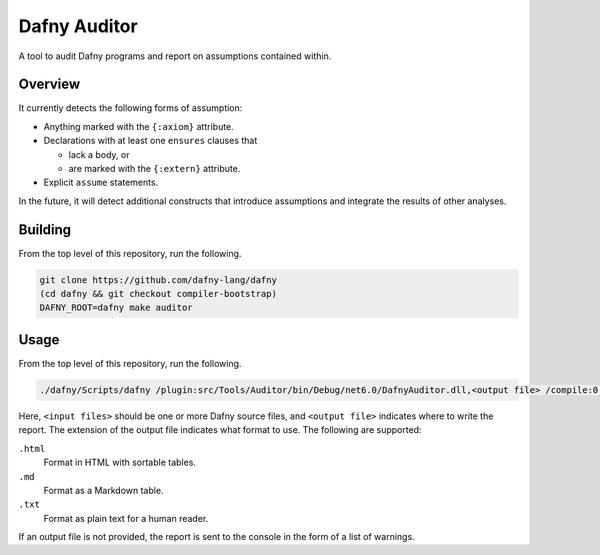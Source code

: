 =============
Dafny Auditor
=============

A tool to audit Dafny programs and report on assumptions contained
within.

Overview
========

It currently detects the following forms of assumption:

* Anything marked with the ``{:axiom}`` attribute.

* Declarations with at least one ``ensures`` clauses that

  * lack a body, or

  * are marked with the ``{:extern}`` attribute.

* Explicit ``assume`` statements.

In the future, it will detect additional constructs that introduce
assumptions and integrate the results of other analyses.

Building
========

From the top level of this repository, run the following.

.. code-block:: shell

  git clone https://github.com/dafny-lang/dafny
  (cd dafny && git checkout compiler-bootstrap)
  DAFNY_ROOT=dafny make auditor

Usage
=====

From the top level of this repository, run the following.

.. code-block:: shell

  ./dafny/Scripts/dafny /plugin:src/Tools/Auditor/bin/Debug/net6.0/DafnyAuditor.dll,<output file> /compile:0 /noVerify <input files>

Here, ``<input files>`` should be one or more Dafny source files, and
``<output file>`` indicates where to write the report. The extension of
the output file indicates what format to use. The following are supported:

``.html``
  Format in HTML with sortable tables.
``.md``
  Format as a Markdown table.
``.txt``
  Format as plain text for a human reader.

If an output file is not provided, the report is sent to the console in
the form of a list of warnings.
